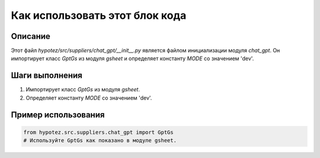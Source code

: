 Как использовать этот блок кода
=========================================================================================

Описание
-------------------------
Этот файл `hypotez/src/suppliers/chat_gpt/__init__.py` является файлом инициализации модуля `chat_gpt`. Он импортирует класс `GptGs` из модуля `gsheet` и определяет константу `MODE` со значением 'dev'.

Шаги выполнения
-------------------------
1. Импортирует класс `GptGs` из модуля `gsheet`.
2. Определяет константу `MODE` со значением 'dev'.

Пример использования
-------------------------
.. code-block:: python

    from hypotez.src.suppliers.chat_gpt import GptGs
    # Используйте GptGs как показано в модуле gsheet.